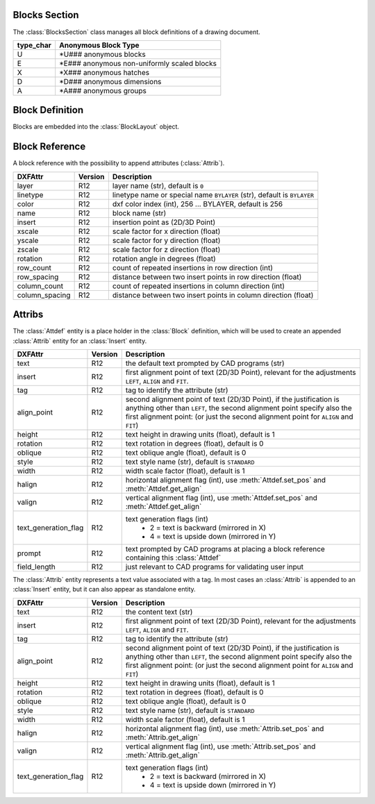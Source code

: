 Blocks Section
==============

The :class:`BlocksSection` class manages all block definitions of a drawing
document.

.. class:: BlocksSection

.. method:: BlocksSection.__iter__()

   Iterate over all block definitions, yielding :class:`BlockLayout` objects.

.. method:: BlocksSection.__contains__(entity)

   Test if :class:`BlocksSection` contains the block definition `entity`, `entity`
   can be a block name as `str` or the :class:`Block` definition itself.

.. method:: BlocksSection.__getitem__(name)

   Get the :class:`Block` definition by `name`, raises `KeyError` if no block
   `name` exists.

.. method:: BlocksSection.get(name, default=None)

   Get the :class:`Block` definition by `name`, returns `default` if no block
   `name` exists.

.. method:: BlocksSection.new(name, base_point=(0, 0), dxfattribs=None)

   Create and add a new :class:`Block`, `name` is the block-name, `base_point`
   is the insertion point of the block.

.. method:: BlocksSection.new_anonymous_block(type_char='U', base_point=(0, 0))

   Create and add a new anonymous :class:`Block`, `type_char` is the block-type,
   `base_point` is the insertion point of the block.

========= ==========
type_char Anonymous Block Type
========= ==========
U         \*U### anonymous blocks
E         \*E### anonymous non-uniformly scaled blocks
X         \*X### anonymous hatches
D         \*D### anonymous dimensions
A         \*A### anonymous groups
========= ==========

Block Definition
================

.. class:: Block

   Blocks are embedded into the :class:`BlockLayout` object.

Block Reference
===============

.. class:: Insert

   A block reference with the possibility to append attributes (:class:`Attrib`).

============== ======= ======
DXFAttr        Version Description
============== ======= ======
layer          R12     layer name (str), default is ``0``
linetype       R12     linetype name or special name ``BYLAYER`` (str), default is ``BYLAYER``
color          R12     dxf color index (int), 256 ... BYLAYER, default is 256
name           R12     block name (str)
insert         R12     insertion point as (2D/3D Point)
xscale         R12     scale factor for x direction (float)
yscale         R12     scale factor for y direction (float)
zscale         R12     scale factor for z direction (float)
rotation       R12     rotation angle in degrees (float)
row_count      R12     count of repeated insertions in row direction (int)
row_spacing    R12     distance between two insert points in row direction (float)
column_count   R12     count of repeated insertions in column direction (int)
column_spacing R12     distance between two insert points in column direction (float)
============== ======= ======

.. attribute:: Insert.dxf

   DXF attributes namespace, read/write DXF attributes, like :code:`object.dxf.layer = 'MyLayer'`

.. method:: Insert.place(insert=None, scale=None, rotation=None)

   Place block reference as point `insert` with scaling and rotation. `scale` has to be a (x, y, z)-tuple and `rotation`
   a rotation angle in degrees. Parameters which are *None* will not be altered.

.. method:: Insert.grid(size=(1, 1), spacing=(1, 1))

   Place block references in a grid layout with grid size=(rows, columns)-tuple and
   spacing=(row_spacing, column_spacing)-tuple. `spacing` is the distance from insertion point to insertion point.

.. method:: Insert.__iter__()

   Iterate over appended :class:`Attrib` objects.

.. method:: Insert.has_attrib(tag)

   Returns `True` if an attrib `tag` exists else `False`

.. method:: Insert.get_attrib(tag)

   Get the appended :class:`Attrib` object with :code:`object.dxf.tag == tag`, returns
   :code:`None` if not found.

.. method:: Insert.get_attrib_text(tag, default=None)

   Get content text for attrib `tag` as string or return `default` if no attrib `tag` exists.

.. method:: Insert.add_attrib(tag, text, insert, attribs={})

   Append an :class:`Attrib` to the block reference.

Attribs
=======

.. class:: Attdef

   The :class:`Attdef` entity is a place holder in the :class:`Block` definition, which will be used to create an
   appended :class:`Attrib` entity for an :class:`Insert` entity.

===================== ======= ===========
DXFAttr               Version Description
===================== ======= ===========
text                  R12     the default text prompted by CAD programs (str)
insert                R12     first alignment point of text (2D/3D Point), relevant for the adjustments ``LEFT``,
                              ``ALIGN`` and ``FIT``.
tag                   R12     tag to identify the attribute (str)
align_point           R12     second alignment point of text (2D/3D Point), if the justification is anything other than
                              ``LEFT``, the second alignment point specify also the first alignment
                              point: (or just the second alignment point for ``ALIGN`` and ``FIT``)
height                R12     text height in drawing units (float), default is 1
rotation              R12     text rotation in degrees (float), default is 0
oblique               R12     text oblique angle (float), default is 0
style                 R12     text style name (str), default is ``STANDARD``
width                 R12     width scale factor (float), default is 1
halign                R12     horizontal alignment flag (int), use :meth:`Attdef.set_pos` and :meth:`Attdef.get_align`
valign                R12     vertical alignment flag (int), use :meth:`Attdef.set_pos` and :meth:`Attdef.get_align`
text_generation_flag  R12     text generation flags (int)
                               - 2 = text is backward (mirrored in X)
                               - 4 = text is upside down (mirrored in Y)
prompt                R12     text prompted by CAD programs at placing a block reference containing this :class:`Attdef`
field_length          R12     just relevant to CAD programs for validating user input
===================== ======= ===========

.. attribute:: Attdef.dxf

   DXF attributes namespace, read/write DXF attributes, like :code:`object.dxf.layer = 'MyLayer'`

.. method:: Attdef.get_pos()

   see method :meth:`Text.get_pos`.

.. method:: Attdef.get_align()

   see method :meth:`Text.get_align`.

.. method:: Attdef.set_align(align='LEFT')

   see method :meth:`Text.set_align`.

.. class:: Attrib

   The :class:`Attrib` entity represents a text value associated with a tag. In most cases an :class:`Attrib` is
   appended to an :class:`Insert` entity, but it can also appear as standalone entity.

===================== ======= ===========
DXFAttr               Version Description
===================== ======= ===========
text                  R12     the content text (str)
insert                R12     first alignment point of text (2D/3D Point), relevant for the adjustments ``LEFT``,
                              ``ALIGN`` and ``FIT``.
tag                   R12     tag to identify the attribute (str)
align_point           R12     second alignment point of text (2D/3D Point), if the justification is anything other than
                              ``LEFT``, the second alignment point specify also the first alignment
                              point: (or just the second alignment point for ``ALIGN`` and ``FIT``)
height                R12     text height in drawing units (float), default is 1
rotation              R12     text rotation in degrees (float), default is 0
oblique               R12     text oblique angle (float), default is 0
style                 R12     text style name (str), default is ``STANDARD``
width                 R12     width scale factor (float), default is 1
halign                R12     horizontal alignment flag (int), use :meth:`Attrib.set_pos` and :meth:`Attrib.get_align`
valign                R12     vertical alignment flag (int), use :meth:`Attrib.set_pos` and :meth:`Attrib.get_align`
text_generation_flag  R12     text generation flags (int)
                               - 2 = text is backward (mirrored in X)
                               - 4 = text is upside down (mirrored in Y)
===================== ======= ===========

.. attribute:: Attrib.dxf

   DXF attributes namespace, read/write DXF attributes, like :code:`object.dxf.layer = 'MyLayer'`

.. method:: Attrib.get_pos()

   see method :meth:`Text.get_pos`.

.. method:: Attrib.get_align()

   see method :meth:`Text.get_align`.

.. method:: Attrib.set_align(align='LEFT')

   see method :meth:`Text.set_align`.


